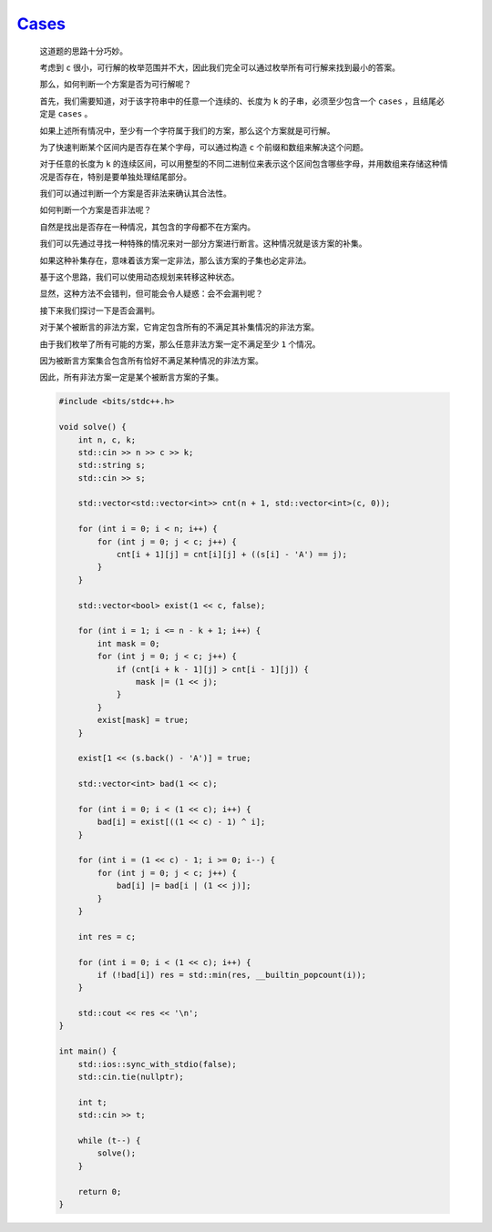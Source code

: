 `Cases <https://codeforces.com/contest/1995/problem/D>`_
=============================================================

    这道题的思路十分巧妙。

    考虑到 ``c`` 很小，可行解的枚举范围并不大，因此我们完全可以通过枚举所有可行解来找到最小的答案。

    那么，如何判断一个方案是否为可行解呢？

    首先，我们需要知道，对于该字符串中的任意一个连续的、长度为 ``k`` 的子串，必须至少包含一个 ``cases`` ，且结尾必定是 ``cases`` 。

    如果上述所有情况中，至少有一个字符属于我们的方案，那么这个方案就是可行解。

    为了快速判断某个区间内是否存在某个字母，可以通过构造 ``c`` 个前缀和数组来解决这个问题。

    对于任意的长度为 ``k`` 的连续区间，可以用整型的不同二进制位来表示这个区间包含哪些字母，并用数组来存储这种情况是否存在，特别是要单独处理结尾部分。

    我们可以通过判断一个方案是否非法来确认其合法性。

    如何判断一个方案是否非法呢？

    自然是找出是否存在一种情况，其包含的字母都不在方案内。

    我们可以先通过寻找一种特殊的情况来对一部分方案进行断言。这种情况就是该方案的补集。

    如果这种补集存在，意味着该方案一定非法，那么该方案的子集也必定非法。

    基于这个思路，我们可以使用动态规划来转移这种状态。

    显然，这种方法不会错判，但可能会令人疑惑：会不会漏判呢？

    接下来我们探讨一下是否会漏判。

    对于某个被断言的非法方案，它肯定包含所有的不满足其补集情况的非法方案。

    由于我们枚举了所有可能的方案，那么任意非法方案一定不满足至少 ``1`` 个情况。

    因为被断言方案集合包含所有恰好不满足某种情况的非法方案。

    因此，所有非法方案一定是某个被断言方案的子集。
        
    .. code-block:: CPP

        #include <bits/stdc++.h>

        void solve() {
            int n, c, k;
            std::cin >> n >> c >> k;
            std::string s;
            std::cin >> s;

            std::vector<std::vector<int>> cnt(n + 1, std::vector<int>(c, 0));

            for (int i = 0; i < n; i++) {
                for (int j = 0; j < c; j++) {
                    cnt[i + 1][j] = cnt[i][j] + ((s[i] - 'A') == j);
                }
            }

            std::vector<bool> exist(1 << c, false);

            for (int i = 1; i <= n - k + 1; i++) {
                int mask = 0;
                for (int j = 0; j < c; j++) {
                    if (cnt[i + k - 1][j] > cnt[i - 1][j]) {
                        mask |= (1 << j);
                    }
                }
                exist[mask] = true;
            }

            exist[1 << (s.back() - 'A')] = true;

            std::vector<int> bad(1 << c);

            for (int i = 0; i < (1 << c); i++) {
                bad[i] = exist[((1 << c) - 1) ^ i];
            }

            for (int i = (1 << c) - 1; i >= 0; i--) {
                for (int j = 0; j < c; j++) {
                    bad[i] |= bad[i | (1 << j)];
                }
            }

            int res = c;

            for (int i = 0; i < (1 << c); i++) {
                if (!bad[i]) res = std::min(res, __builtin_popcount(i));
            }

            std::cout << res << '\n';
        }

        int main() {
            std::ios::sync_with_stdio(false);
            std::cin.tie(nullptr);

            int t;
            std::cin >> t;

            while (t--) {
                solve();
            }

            return 0;
        }
